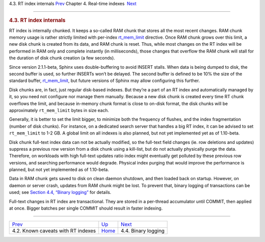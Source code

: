 .. raw:: html

   <div class="navheader">

4.3. RT index internals
`Prev <rt-caveats.html>`__ 
Chapter 4. Real-time indexes
 `Next <rt-binlog.html>`__

--------------

.. raw:: html

   </div>

.. raw:: html

   <div class="sect1">

.. raw:: html

   <div class="titlepage">

.. raw:: html

   <div>

.. raw:: html

   <div>

.. rubric:: 4.3. RT index internals
   :name: rt-index-internals
   :class: title

.. raw:: html

   </div>

.. raw:: html

   </div>

.. raw:: html

   </div>

RT index is internally chunked. It keeps a so-called RAM chunk that
stores all the most recent changes. RAM chunk memory usage is rather
strictly limited with per-index
`rt\_mem\_limit <conf-rt-mem-limit.html>`__ directive. Once RAM chunk
grows over this limit, a new disk chunk is created from its data, and
RAM chunk is reset. Thus, while most changes on the RT index will be
performed in RAM only and complete instantly (in milliseconds), those
changes that overflow the RAM chunk will stall for the duration of disk
chunk creation (a few seconds).

Since version 2.1.1-beta, Sphinx uses double-buffering to avoid INSERT
stalls. When data is being dumped to disk, the second buffer is used, so
further INSERTs won’t be delayed. The second buffer is defined to be 10%
the size of the standard buffer,
`rt\_mem\_limit <conf-rt-mem-limit.html>`__, but future versions of
Sphinx may allow configuring this further.

Disk chunks are, in fact, just regular disk-based indexes. But they’re a
part of an RT index and automatically managed by it, so you need not
configure nor manage them manually. Because a new disk chunk is created
every time RT chunk overflows the limit, and because in-memory chunk
format is close to on-disk format, the disk chunks will be approximately
``rt_mem_limit`` bytes in size each.

Generally, it is better to set the limit bigger, to minimize both the
frequency of flushes, and the index fragmentation (number of disk
chunks). For instance, on a dedicated search server that handles a big
RT index, it can be advised to set ``rt_mem_limit`` to 1-2 GB. A global
limit on all indexes is also planned, but not yet implemented yet as of
1.10-beta.

Disk chunk full-text index data can not be actually modified, so the
full-text field changes (ie. row deletions and updates) suppress a
previous row version from a disk chunk using a kill-list, but do not
actually physically purge the data. Therefore, on workloads with high
full-text updates ratio index might eventually get polluted by these
previous row versions, and searching performance would degrade. Physical
index purging that would improve the performance is planned, but not yet
implemented as of 1.10-beta.

Data in RAM chunk gets saved to disk on clean daemon shutdown, and then
loaded back on startup. However, on daemon or server crash, updates from
RAM chunk might be lost. To prevent that, binary logging of transactions
can be used; see `Section 4.4, “Binary logging” <rt-binlog.html>`__ for
details.

Full-text changes in RT index are transactional. They are stored in a
per-thread accumulator until COMMIT, then applied at once. Bigger
batches per single COMMIT should result in faster indexing.

.. raw:: html

   </div>

.. raw:: html

   <div class="navfooter">

--------------

+---------------------------------------+----------------------------+------------------------------+
| `Prev <rt-caveats.html>`__            | `Up <rt-indexes.html>`__   |  `Next <rt-binlog.html>`__   |
+---------------------------------------+----------------------------+------------------------------+
| 4.2. Known caveats with RT indexes    | `Home <index.html>`__      |  4.4. Binary logging         |
+---------------------------------------+----------------------------+------------------------------+

.. raw:: html

   </div>
